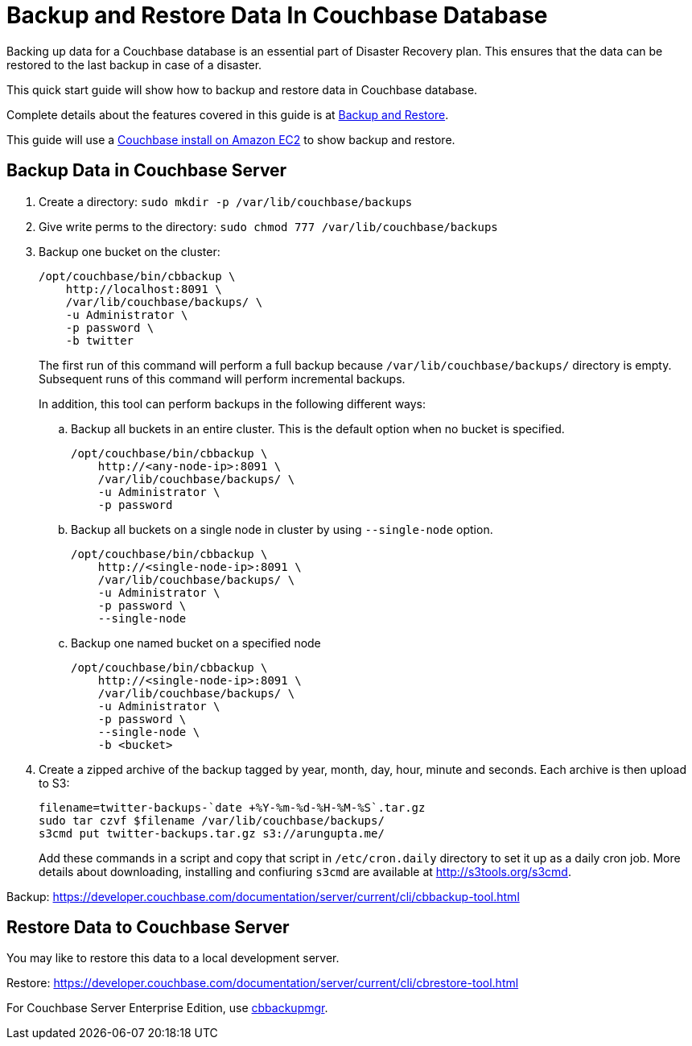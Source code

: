 = Backup and Restore Data In Couchbase Database

Backing up data for a Couchbase database is an essential part of Disaster Recovery plan. This ensures that the data can be restored to the last backup in case of a disaster.

This quick start guide will show how to backup and restore data in Couchbase database.

Complete details about the features covered in this guide is at https://developer.couchbase.com/documentation/server/current/backup-restore/backup-restore.html[Backup and Restore].

This guide will use a https://github.com/couchbase-guides/couchbase-amazon-cli[Couchbase install on Amazon EC2] to show backup and restore.

== Backup Data in Couchbase Server

. Create a directory: `sudo mkdir -p /var/lib/couchbase/backups`
. Give write perms to the directory: `sudo chmod 777 /var/lib/couchbase/backups`
. Backup one bucket on the cluster:
+
```
/opt/couchbase/bin/cbbackup \
    http://localhost:8091 \
    /var/lib/couchbase/backups/ \
    -u Administrator \
    -p password \
    -b twitter
```
+
The first run of this command will perform a full backup because `/var/lib/couchbase/backups/` directory is empty. Subsequent runs of this command will perform incremental backups.
+
In addition, this tool can perform backups in the following different ways:
+
.. Backup all buckets in an entire cluster. This is the default option when no bucket is specified.
+
```
/opt/couchbase/bin/cbbackup \
    http://<any-node-ip>:8091 \
    /var/lib/couchbase/backups/ \
    -u Administrator \
    -p password
```
+
.. Backup all buckets on a single node in cluster by using `--single-node` option.
+
```
/opt/couchbase/bin/cbbackup \
    http://<single-node-ip>:8091 \
    /var/lib/couchbase/backups/ \
    -u Administrator \
    -p password \
    --single-node
```
+
.. Backup one named bucket on a specified node
+
```
/opt/couchbase/bin/cbbackup \
    http://<single-node-ip>:8091 \
    /var/lib/couchbase/backups/ \
    -u Administrator \
    -p password \
    --single-node \
    -b <bucket>
```
+
. Create a zipped archive of the backup tagged by year, month, day, hour, minute and seconds. Each archive is then upload to S3:
+
```
filename=twitter-backups-`date +%Y-%m-%d-%H-%M-%S`.tar.gz
sudo tar czvf $filename /var/lib/couchbase/backups/
s3cmd put twitter-backups.tar.gz s3://arungupta.me/
```
+
Add these commands in a script and copy that script in `/etc/cron.daily` directory to set it up as a daily cron job. More details about downloading, installing and confiuring `s3cmd` are available at http://s3tools.org/s3cmd.

Backup: https://developer.couchbase.com/documentation/server/current/cli/cbbackup-tool.html

== Restore Data to Couchbase Server

You may like to restore this data to a local development server.

Restore: https://developer.couchbase.com/documentation/server/current/cli/cbrestore-tool.html

For Couchbase Server Enterprise Edition, use https://developer.couchbase.com/documentation/server/current/backup-restore/enterprise-backup-restore.html[cbbackupmgr].

